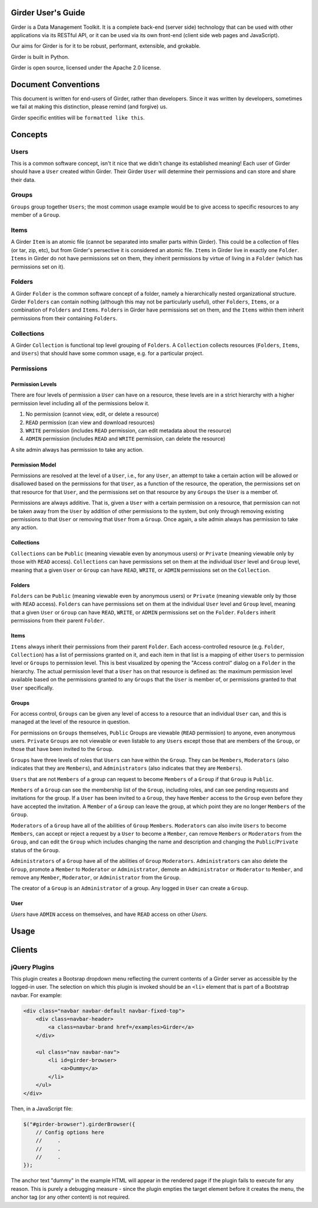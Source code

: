 Girder User's Guide
===================

Girder is a Data Management Toolkit.  It is a complete back-end (server side) technology that can be used with other applications via its RESTful API, or it can be used via its own front-end (client side web pages and JavaScript).

Our aims for Girder is for it to be robust, performant, extensible, and grokable. 

Girder is built in Python.

Girder is open source, licensed under the Apache 2.0 license.

Document Conventions
====================

This document is written for end-users of Girder, rather than developers.  Since it was written by developers, sometimes we fail at making this distinction, please remind (and forgive) us.

Girder specific entities will be ``formatted like this``.

Concepts
========

Users
-----

This is a common software concept, isn't it nice that we didn't change its established meaning!  Each user of Girder should have a ``User`` created within Girder.  Their Girder ``User`` will determine their permissions and can store and share their data.

Groups
-----

``Groups`` group together ``Users``; the most common usage example would be to give access to specific resources to any member of a ``Group``.



Items
-----

A Girder ``Item`` is an atomic file (cannot be separated into smaller parts within Girder).  This could be a collection of files (or tar, zip, etc), but from Girder's persective it is considered an atomic file.  ``Items`` in Girder live in exactly one ``Folder``.  ``Items`` in Girder do not have permissions set on them, they inherit permissions by virtue of living in a ``Folder`` (which has permissions set on it).

Folders
-------

A Girder ``Folder`` is the common software concept of a folder, namely a hierarchically nested organizational structure.  Girder ``Folders`` can contain nothing (although this may not be particularly useful), other ``Folders``, ``Items``, or a combination of ``Folders`` and ``Items``. ``Folders`` in Girder have permissions set on them, and the ``Items`` within them inherit permissions from their containing ``Folders``.

Collections
-----------

A Girder ``Collection`` is functional top level grouping of ``Folders``.  A ``Collection`` collects resources (``Folders``, ``Items``, and ``Users``) that should have some common usage, e.g. for a particular project.

Permissions
-----------

Permission Levels
^^^^^^^^^^^^^^^^^

There are four levels of permission a ``User`` can have on a resource, these levels are in a strict hierarchy with a higher permission level including all of the permissions below it.


1) No permission (cannot view, edit, or delete a resource)
2) ``READ`` permission (can view and download resources)
3) ``WRITE`` permission (includes ``READ`` permission, can edit metadata about the resource)
4) ``ADMIN`` permission (includes ``READ`` and ``WRITE`` permission, can delete the resource)

A site admin always has permission to take any action.


Permission Model
^^^^^^^^^^^^^^^^^

Permissions are resolved at the level of a ``User``, i.e., for any ``User``, an attempt to take a certain action will be allowed or disallowed based on the permissions for that ``User``, as a function of the resource, the operation, the permissions set on that resource for that ``User``, and the permissions set on that resource by any ``Groups`` the ``User`` is a member of.

Permissions are always additive.  That is, given a ``User`` with a certain permission on a resource, that permission can not be taken away from the ``User`` by addition of other permissions to the system, but only through removing existing permissions to that ``User`` or removing that ``User`` from a ``Group``.  Once again, a site admin always has permission to take any action.


Collections
^^^^^^^^^^^^^^^^^

``Collections`` can be ``Public`` (meaning viewable even by anonymous users) or ``Private`` (meaning viewable only by those with ``READ`` access).  ``Collections`` can have permissions set on them at the individual ``User`` level and ``Group`` level, meaning that a given ``User`` or ``Group`` can have ``READ``, ``WRITE``, or ``ADMIN`` permissions set on the ``Collection``.


Folders
^^^^^^^^^^^^^^^^^

``Folders`` can be ``Public`` (meaning viewable even by anonymous users) or ``Private`` (meaning viewable only by those with ``READ`` access).  ``Folders`` can have permissions set on them at the individual ``User`` level and ``Group`` level, meaning that a given ``User`` or ``Group`` can have ``READ``, ``WRITE``, or ``ADMIN`` permissions set on the ``Folder``.  ``Folders`` inherit permissions from their parent ``Folder``.

Items
^^^^^^^^^^^^^^^^^

``Items`` always inherit their permissions from their parent ``Folder``. Each access-controlled resource (e.g. ``Folder``, ``Collection``) has a list of permissions granted on it, and each item in that list is a mapping of either ``Users`` to permission level or ``Groups`` to permission level.  This is best visualized by opening the "Access control" dialog on a ``Folder`` in the hierarchy. The actual permission level that a ``User`` has on that resource is defined as: the maximum permission level available based on the permissions granted to any ``Groups`` that the ``User`` is member of, or permissions granted to that ``User`` specifically.


Groups
^^^^^^^^^^^^^^^^^

For access control, ``Groups`` can be given any level of access to a resource that an individual ``User`` can, and this is managed at the level of the resource in question.  

For permissions on ``Groups`` themselves, ``Public`` Groups are viewable (``READ`` permission) to anyone, even anonymous users.  ``Private`` ``Groups`` are not viewable or even listable to any ``Users`` except those that are members of the ``Group``, or those that have been invited to the ``Group``.  

``Groups`` have three levels of roles that ``Users`` can have within the ``Group``.  They can be ``Members``, ``Moderators`` (also indicates that they are ``Members``), and ``Administrators`` (also indicates that they are ``Members``).

``Users`` that are not ``Members`` of a group can request to become ``Members`` of a ``Group`` if that ``Group`` is ``Public``.

``Members`` of a ``Group`` can see the membership list of the ``Group``, including roles, and can see pending requests and invitations for the group.  If a ``User`` has been invited to a ``Group``, they have ``Member`` access to the ``Group`` even before they have accepted the invitation.  A ``Member`` of a ``Group`` can leave the group, at which point they are no longer ``Members`` of the ``Group``.

``Moderators`` of a ``Group`` have all of the abilities of ``Group`` ``Members``.  ``Moderators`` can also invite ``Users`` to become ``Members``, can accept or reject a request by a ``User`` to become a ``Member``, can remove ``Members`` or ``Moderators`` from the ``Group``, and can edit the ``Group`` which includes changing the name and description and changing the ``Public``/``Private`` status of the ``Group``. 

``Administrators`` of a ``Group`` have all of the abilities of ``Group`` ``Moderators``.  ``Administrators`` can also delete the ``Group``, promote a ``Member`` to ``Moderator`` or ``Administrator``, demote an ``Administrator`` or ``Moderator`` to ``Member``, and remove any ``Member``, ``Moderator``, or ``Administrator`` from the ``Group``.

The creator of a ``Group`` is an ``Administrator`` of a group.  Any logged in ``User`` can create a ``Group``.  


User
^^^^^^^^^^^^^^^^^

`Users` have ``ADMIN`` access on themselves, and have ``READ`` access on other `Users`.

Usage
========

Clients
========

jQuery Plugins
--------------

.. js:function:: $.girderBrowser(cfg)

    :param object cfg: Configuration object

    :param boolean caret: Draw a caret on main menu to indicate dropdown (`true` by
        default).

    :param string label: The text to display in the main menu dropdown.

    :param string api: The root path to the Girder API (`/api/v1` by default).

    :param function(item,api) selectItem: A function to call when an item is
        clicked.  It will be passed the item's information and the API root.

    :param function(folder,api) selectFolder: A function to call when a folder
        is clicked.  It will be passed the folder's information and the API root.

    :param boolean search: Include a search box for gathering general string
        search results.

    :param function(result,api) selectSearchResult: A function to call when a
        search result is clicked.  It will be passed the result item's information
        and the API root.

This plugin creates a Bootsrap dropdown menu reflecting the current contents of
a Girder server as accessible by the logged-in user.  The selection on which
this plugin is invoked should be an ``<li>`` element that is part of a Bootstrap
navbar.  For example:

.. code-block:: html

    <div class="navbar navbar-default navbar-fixed-top">
        <div class=navbar-header>
            <a class=navbar-brand href=/examples>Girder</a>
        </div>

        <ul class="nav navbar-nav">
            <li id=girder-browser>
                <a>Dummy</a>
            </li>
        </ul>
    </div>

Then, in a JavaScript file:

.. code-block:: javascript

    $("#girder-browser").girderBrowser({
        // Config options here
        //     .
        //     .
        //     .
    });

The anchor text "dummy" in the example HTML will appear in the rendered page if
the plugin fails to execute for any reason.  This is purely a debugging measure
- since the plugin empties the target element before it creates the menu, the
anchor tag (or any other content) is not required.

